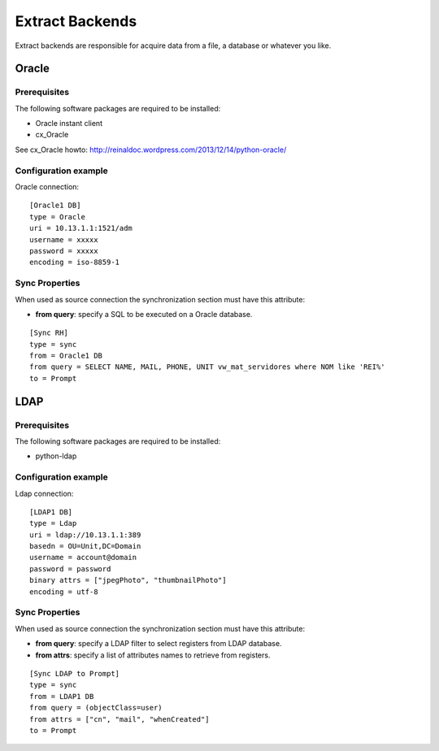 
****************
Extract Backends
****************

Extract backends are responsible for acquire data from a file, a database or
whatever you like.

Oracle
======

Prerequisites
^^^^^^^^^^^^^

The following software packages are required to be installed:

- Oracle instant client
- cx_Oracle

See cx_Oracle howto: http://reinaldoc.wordpress.com/2013/12/14/python-oracle/


Configuration example
^^^^^^^^^^^^^^^^^^^^^

Oracle connection: ::

    [Oracle1 DB]
    type = Oracle
    uri = 10.13.1.1:1521/adm
    username = xxxxx
    password = xxxxx
    encoding = iso-8859-1

Sync Properties
^^^^^^^^^^^^^^^

When used as source connection the synchronization section must have
this attribute:

* **from query**: specify a SQL to be executed on a Oracle database.

::

    [Sync RH]
    type = sync
    from = Oracle1 DB
    from query = SELECT NAME, MAIL, PHONE, UNIT vw_mat_servidores where NOM like 'REI%'
    to = Prompt


LDAP
====


Prerequisites
^^^^^^^^^^^^^

The following software packages are required to be installed:

- python-ldap


Configuration example
^^^^^^^^^^^^^^^^^^^^^

Ldap connection: ::

    [LDAP1 DB]
    type = Ldap
    uri = ldap://10.13.1.1:389
    basedn = OU=Unit,DC=Domain
    username = account@domain
    password = password
    binary attrs = ["jpegPhoto", "thumbnailPhoto"]
    encoding = utf-8


Sync Properties
^^^^^^^^^^^^^^^

When used as source connection the synchronization section must have
this attribute:

* **from query**: specify a LDAP filter to select registers from LDAP database.
* **from attrs**: specify a list of attributes names to retrieve from registers.

::

    [Sync LDAP to Prompt]
    type = sync
    from = LDAP1 DB
    from query = (objectClass=user)
    from attrs = ["cn", "mail", "whenCreated"]
    to = Prompt

